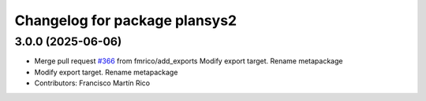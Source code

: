 ^^^^^^^^^^^^^^^^^^^^^^^^^^^^^^
Changelog for package plansys2
^^^^^^^^^^^^^^^^^^^^^^^^^^^^^^

3.0.0 (2025-06-06)
------------------
* Merge pull request `#366 <https://github.com/PlanSys2/ros2_planning_system/issues/366>`_ from fmrico/add_exports
  Modify export target. Rename metapackage
* Modify export target. Rename metapackage
* Contributors: Francisco Martín Rico
